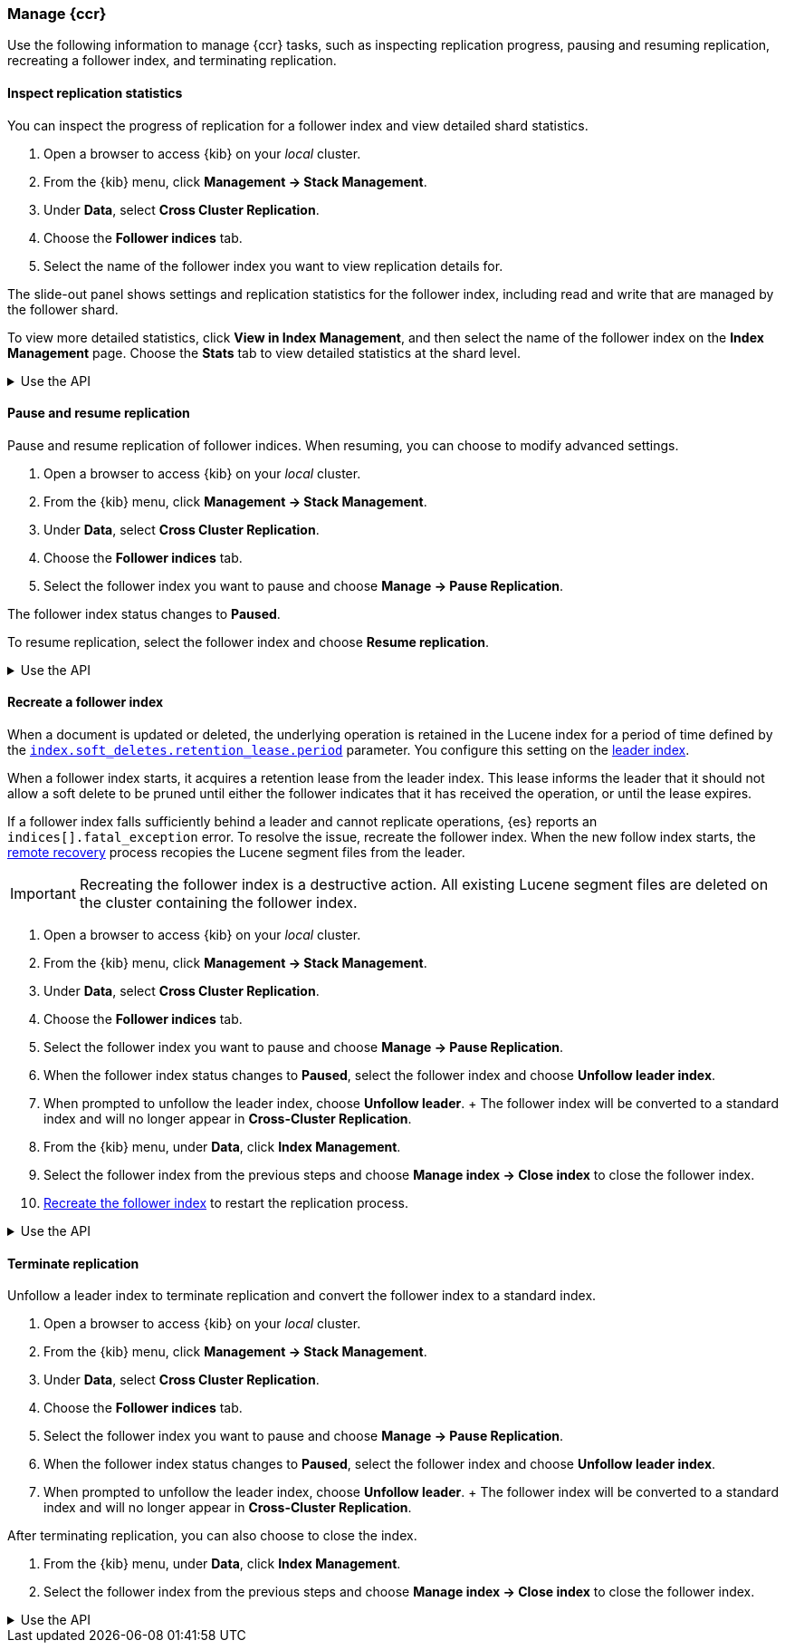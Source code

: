 [role="xpack"]
[testenv="platinum"]

//////////////////////////

[source,console]
--------------------------------------------------
PUT /follower_index/_ccr/follow?wait_for_active_shards=1
{
  "remote_cluster" : "remote_cluster",
  "leader_index" : "leader_index"
}
--------------------------------------------------
// TESTSETUP
// TEST[setup:remote_cluster_and_leader_index]

[source,console]
--------------------------------------------------
POST /follower_index/_ccr/pause_follow
--------------------------------------------------
// TEARDOWN

//////////////////////////

[[ccr-managing]]
=== Manage {ccr}
Use the following information to manage {ccr} tasks, such as inspecting
replication progress, pausing and resuming replication, recreating a follower
index, and terminating replication.

[[ccr-inspect-progress]]
==== Inspect replication statistics
You can inspect the progress of replication for a follower index and view
detailed shard statistics.

. Open a browser to access {kib} on your _local_ cluster.
. From the {kib} menu, click *Management -> Stack Management*.
. Under *Data*, select *Cross Cluster Replication*.
  . Choose the *Follower indices* tab.
  . Select the name of the follower index you want to view replication details
  for.

The slide-out panel shows settings and replication statistics for the follower
index, including read and write that are managed by the follower shard.

To view more detailed statistics, click *View in Index Management*, and
then select the name of the follower index on the *Index Management* page. Choose the *Stats* tab to view detailed statistics at the shard level.

[%collapsible]
.Use the API
====
Use the <<ccr-get-follow-stats,get follower stats API>> to inspect replication
progress at the shard level. This API provides insight into the read and writes
managed by the follower shard. The API also reports read exceptions that can be
retried and fatal exceptions that require user intervention.
====

[[ccr-pause-replication]]
==== Pause and resume replication
Pause and resume replication of follower indices. When resuming, you can choose
to modify advanced settings.

. Open a browser to access {kib} on your _local_ cluster.
. From the {kib} menu, click *Management -> Stack Management*.
. Under *Data*, select *Cross Cluster Replication*.
  . Choose the *Follower indices* tab.
  . Select the follower index you want to pause and
  choose *Manage -> Pause Replication*.

The follower index status changes to *Paused*.

To resume replication, select the follower index and choose
*Resume replication*.

[%collapsible]
.Use the API
====
You can pause replication with the
<<ccr-post-pause-follow,pause follower API>> and then later resume
replication with the <<ccr-post-resume-follow,resume follower API>>.
Using these APIs in tandem enables you to adjust the read and write parameters
on the follower shard task if your initial configuration is not suitable for
your use case.
====

[[ccr-recreate-follower-index]]
==== Recreate a follower index
When a document is updated or deleted, the underlying operation is retained in
the Lucene index for a period of time defined by the
<<ccr-index-soft-deletes-retention-period,`index.soft_deletes.retention_lease.period`>> parameter. You configure
this setting on the <<ccr-leader-requirements,leader index>>.

When a follower index starts, it acquires a retention lease from
the leader index. This lease informs the leader that it should not allow a soft
delete to be pruned until either the follower indicates that it has received
the operation, or until the lease expires.

If a follower index falls sufficiently behind a leader and cannot
replicate operations, {es} reports an `indices[].fatal_exception` error. To
resolve the issue, recreate the follower index. When the new follow index
starts, the <<ccr-remote-recovery, remote recovery>> process recopies the
Lucene segment files from the leader.

IMPORTANT: Recreating the follower index is a destructive action. All existing
Lucene segment files are deleted on the cluster containing the follower index.

. Open a browser to access {kib} on your _local_ cluster.
. From the {kib} menu, click *Management -> Stack Management*.
. Under *Data*, select *Cross Cluster Replication*.
  . Choose the *Follower indices* tab.
  . Select the follower index you want to pause and
  choose *Manage -> Pause Replication*.
  . When the follower index status changes to *Paused*, select the follower index and choose *Unfollow leader index*.
  . When prompted to unfollow the leader index, choose *Unfollow leader*.
  +
  The follower index will be converted to a standard index and will no longer appear in *Cross-Cluster Replication*.
. From the {kib} menu, under *Data*, click *Index Management*.
  . Select the follower index from the previous steps and choose
  *Manage index -> Close index* to close the follower index.
. <<ccr-getting-started-follower-index,Recreate the follower index>> to restart
the replication process.

[%collapsible]
.Use the API
====
Use the <<ccr-post-pause-follow,pause follow API>> to pause the replication
process. Then, close the follower index and recreate it. For example:

[source,console]
----------------------------------------------------------------------
POST /follower_index/_ccr/pause_follow

POST /follower_index/_close

PUT /follower_index/_ccr/follow?wait_for_active_shards=1
{
  "remote_cluster" : "remote_cluster",
  "leader_index" : "leader_index"
}
----------------------------------------------------------------------
====

[[ccr-terminate-replication]]
==== Terminate replication
Unfollow a leader index to terminate replication and convert the follower index
to a standard index.

. Open a browser to access {kib} on your _local_ cluster.
. From the {kib} menu, click *Management -> Stack Management*.
. Under *Data*, select *Cross Cluster Replication*.
  . Choose the *Follower indices* tab.
  . Select the follower index you want to pause and
  choose *Manage -> Pause Replication*.
  . When the follower index status changes to *Paused*, select the follower index and choose *Unfollow leader index*.
  . When prompted to unfollow the leader index, choose *Unfollow leader*.
  +
  The follower index will be converted to a standard index and will no longer appear in *Cross-Cluster Replication*.

After terminating replication, you can also choose to close the index.

. From the {kib} menu, under *Data*, click *Index Management*.
. Select the follower index from the previous steps and choose
  *Manage index -> Close index* to close the follower index.

[%collapsible]
.Use the API
====
You can terminate replication with the
<<ccr-post-unfollow,unfollow API>>. This API converts a follower index
to a standard (non-follower) index.
====
